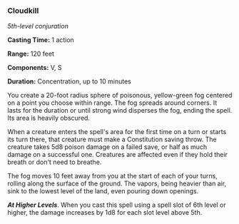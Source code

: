 *** Cloudkill
:PROPERTIES:
:CUSTOM_ID: cloudkill
:END:
/5th-level conjuration/

*Casting Time:* 1 action

*Range:* 120 feet

*Components:* V, S

*Duration:* Concentration, up to 10 minutes

You create a 20-foot radius sphere of poisonous, yellow-green fog
centered on a point you choose within range. The fog spreads around
corners. It lasts for the duration or until strong wind disperses the
fog, ending the spell. Its area is heavily obscured.

When a creature enters the spell's area for the first time on a turn or
starts its turn there, that creature must make a Constitution saving
throw. The creature takes 5d8 poison damage on a failed save, or half as
much damage on a successful one. Creatures are affected even if they
hold their breath or don't need to breathe.

The fog moves 10 feet away from you at the start of each of your turns,
rolling along the surface of the ground. The vapors, being heavier than
air, sink to the lowest level of the land, even pouring down openings.

*/At Higher Levels/*. When you cast this spell using a spell slot of 6th
level or higher, the damage increases by 1d8 for each slot level above
5th.
